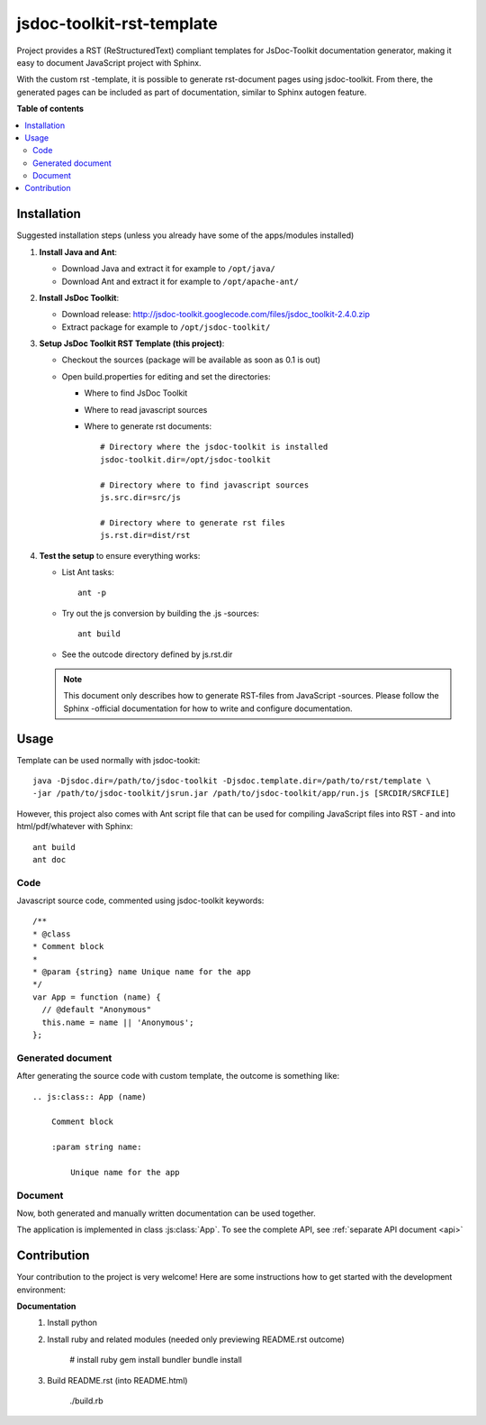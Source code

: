 ==========================
jsdoc-toolkit-rst-template
==========================
Project provides a RST (ReStructuredText) compliant templates for JsDoc-Toolkit documentation generator, 
making it easy to document JavaScript project with Sphinx.

With the custom rst -template, it is possible to generate rst-document pages using jsdoc-toolkit. From there, 
the generated pages can be included as part of documentation, similar to Sphinx autogen feature. 

.. image:: https://raw.githubusercontent.com/juhamust/jsdoc-toolkit-rst-template/develop/doc/process.png

**Table of contents**

.. contents::
   :local:

Installation
============
Suggested installation steps (unless you already have some of the apps/modules installed)

#.  **Install Java and Ant**:

    - Download Java and extract it for example to ``/opt/java/`` 
    - Download Ant and extract it for example to ``/opt/apache-ant/`` 

#.  **Install JsDoc Toolkit**:

    - Download release: http://jsdoc-toolkit.googlecode.com/files/jsdoc_toolkit-2.4.0.zip
    - Extract package for example to ``/opt/jsdoc-toolkit/``

#.  **Setup JsDoc Toolkit RST Template (this project)**:

    - Checkout the sources (package will be available as soon as 0.1 is out)
    - Open build.properties for editing and set the directories:

      - Where to find JsDoc Toolkit
      - Where to read javascript sources
      - Where to generate rst documents::

          # Directory where the jsdoc-toolkit is installed
          jsdoc-toolkit.dir=/opt/jsdoc-toolkit

          # Directory where to find javascript sources
          js.src.dir=src/js

          # Directory where to generate rst files
          js.rst.dir=dist/rst

#.  **Test the setup** to ensure everything works:

    - List Ant tasks::

        ant -p

    - Try out the js conversion by building the .js -sources::

        ant build

    - See the outcode directory defined by js.rst.dir

    .. NOTE:: 

        This document only describes how to generate RST-files from JavaScript -sources. Please follow the Sphinx -official documentation for how to write and configure documentation.

Usage
=====
Template can be used normally with jsdoc-tookit::

  java -Djsdoc.dir=/path/to/jsdoc-toolkit -Djsdoc.template.dir=/path/to/rst/template \
  -jar /path/to/jsdoc-toolkit/jsrun.jar /path/to/jsdoc-toolkit/app/run.js [SRCDIR/SRCFILE]

However, this project also comes with Ant script file that can be used for compiling JavaScript files into RST - and into html/pdf/whatever with Sphinx::

  ant build
  ant doc

Code
----
Javascript source code, commented using jsdoc-toolkit keywords::

  /**
  * @class
  * Comment block
  *
  * @param {string} name Unique name for the app
  */
  var App = function (name) {
    // @default "Anonymous"
    this.name = name || 'Anonymous';
  };

Generated document
------------------
After generating the source code with custom template, the outcome is something like::

  .. js:class:: App (name)

      Comment block

      :param string name:

          Unique name for the app

Document
--------
Now, both generated and manually written documentation can be used together.

The application is implemented in class :js:class:`App`.
To see the complete API, see :ref:`separate API document <api>`

Contribution
============
Your contribution to the project is very welcome! Here are some instructions how to get started
with the development environment:

**Documentation**
  #.  Install python
  #.  Install ruby and related modules (needed only previewing README.rst outcome)

        # install ruby
        gem install bundler
        bundle install

  #.  Build README.rst (into README.html)

        ./build.rb


